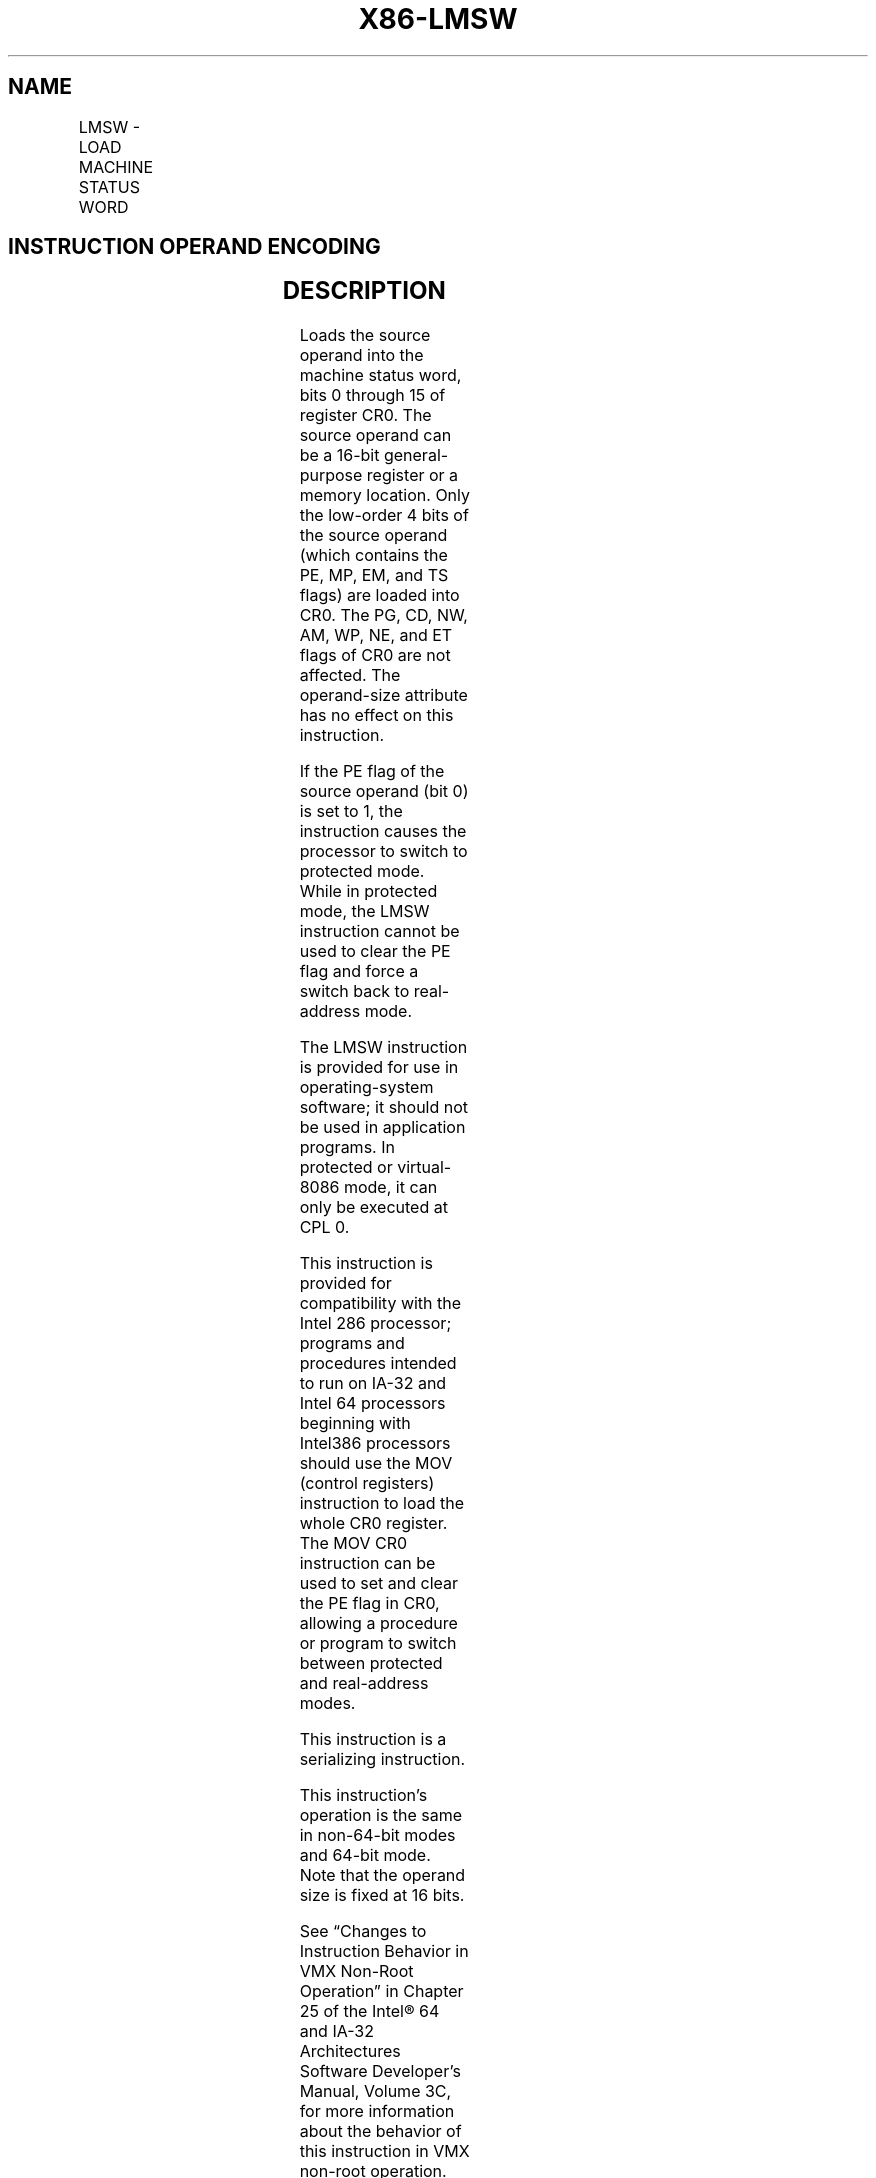 .nh
.TH "X86-LMSW" "7" "May 2019" "TTMO" "Intel x86-64 ISA Manual"
.SH NAME
LMSW - LOAD MACHINE STATUS WORD
.TS
allbox;
l l l l l l 
l l l l l l .
\fB\fCOpcode\fR	\fB\fCInstruction\fR	\fB\fCOp/En\fR	\fB\fC64\-Bit Mode\fR	\fB\fCCompat/Leg Mode\fR	\fB\fCDescription\fR
0F 01 /6	LMSW r/m16	M	Valid	Valid	T{
Loads r/m16 in machine status word of CR0.
T}
.TE

.SH INSTRUCTION OPERAND ENCODING
.TS
allbox;
l l l l l 
l l l l l .
Op/En	Operand 1	Operand 2	Operand 3	Operand 4
M	ModRM:r/m (r)	NA	NA	NA
.TE

.SH DESCRIPTION
.PP
Loads the source operand into the machine status word, bits 0 through 15
of register CR0. The source operand can be a 16\-bit general\-purpose
register or a memory location. Only the low\-order 4 bits of the source
operand (which contains the PE, MP, EM, and TS flags) are loaded into
CR0. The PG, CD, NW, AM, WP, NE, and ET flags of CR0 are not affected.
The operand\-size attribute has no effect on this instruction.

.PP
If the PE flag of the source operand (bit 0) is set to 1, the
instruction causes the processor to switch to protected mode. While in
protected mode, the LMSW instruction cannot be used to clear the PE flag
and force a switch back to real\-address mode.

.PP
The LMSW instruction is provided for use in operating\-system software;
it should not be used in application programs. In protected or
virtual\-8086 mode, it can only be executed at CPL 0.

.PP
This instruction is provided for compatibility with the Intel 286
processor; programs and procedures intended to run on IA\-32 and Intel 64
processors beginning with Intel386 processors should use the MOV
(control registers) instruction to load the whole CR0 register. The MOV
CR0 instruction can be used to set and clear the PE flag in CR0,
allowing a procedure or program to switch between protected and
real\-address modes.

.PP
This instruction is a serializing instruction.

.PP
This instruction’s operation is the same in non\-64\-bit modes and 64\-bit
mode. Note that the operand size is fixed at 16 bits.

.PP
See “Changes to Instruction Behavior in VMX Non\-Root Operation” in
Chapter 25 of the Intel® 64 and IA\-32 Architectures Software Developer’s
Manual, Volume 3C, for more information about the behavior of this
instruction in VMX non\-root operation.

.SH OPERATION
.PP
.RS

.nf
CR0[0:3] ← SRC[0:3];

.fi
.RE

.SH FLAGS AFFECTED
.PP
None

.SH PROTECTED MODE EXCEPTIONS
.TS
allbox;
l l 
l l .
#GP(0)	T{
If the current privilege level is not 0.
T}
	T{
If a memory operand effective address is outside the CS, DS, ES, FS, or GS segment limit.
T}
	T{
If the DS, ES, FS, or GS register is used to access memory and it contains a NULL segment selector.
T}
#SS(0)	T{
If a memory operand effective address is outside the SS segment limit.
T}
#PF(fault\-code)	If a page fault occurs.
#UD	If the LOCK prefix is used.
.TE

.SH REAL\-ADDRESS MODE EXCEPTIONS
.TS
allbox;
l l 
l l .
#GP	T{
If a memory operand effective address is outside the CS, DS, ES, FS, or GS segment limit.
T}
#UD	If the LOCK prefix is used.
.TE

.SH VIRTUAL\-8086 MODE EXCEPTIONS
.TS
allbox;
l l 
l l .
#GP(0)	T{
The LMSW instruction is not recognized in virtual\-8086 mode.
T}
#UD	If the LOCK prefix is used.
.TE

.SH COMPATIBILITY MODE EXCEPTIONS
.PP
Same exceptions as in protected mode.

.SH 64\-BIT MODE EXCEPTIONS
.TS
allbox;
l l 
l l .
#SS(0)	T{
If a memory address referencing the SS segment is in a non\-canonical form.
T}
#GP(0)	T{
If the current privilege level is not 0.
T}
	T{
If the memory address is in a non\-canonical form.
T}
#PF(fault\-code)	If a page fault occurs.
#UD	If the LOCK prefix is used.
.TE

.SH SEE ALSO
.PP
x86\-manpages(7) for a list of other x86\-64 man pages.

.SH COLOPHON
.PP
This UNOFFICIAL, mechanically\-separated, non\-verified reference is
provided for convenience, but it may be incomplete or broken in
various obvious or non\-obvious ways. Refer to Intel® 64 and IA\-32
Architectures Software Developer’s Manual for anything serious.

.br
This page is generated by scripts; therefore may contain visual or semantical bugs. Please report them (or better, fix them) on https://github.com/ttmo-O/x86-manpages.

.br
MIT licensed by TTMO 2020 (Turkish Unofficial Chamber of Reverse Engineers - https://ttmo.re).
